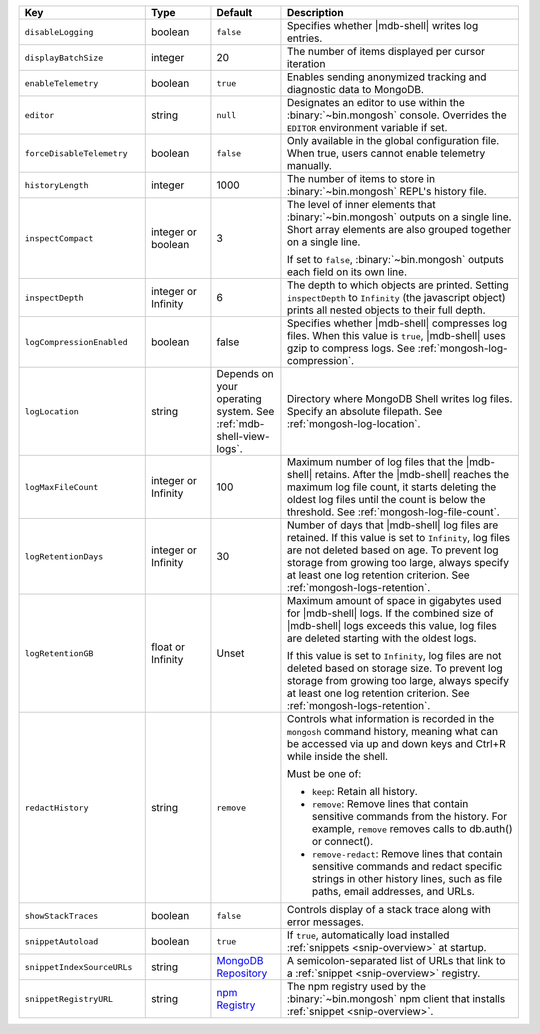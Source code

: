 .. list-table::
   :header-rows: 1
   :widths: 25 13 14 47

   * - Key
     - Type
     - Default
     - Description

   * - ``disableLogging``
     - boolean
     - ``false``
     - Specifies whether |mdb-shell| writes log entries.

   * - ``displayBatchSize``
     - integer
     - 20
     - The number of items displayed per cursor iteration

   * - ``enableTelemetry``
     - boolean
     - ``true``
     - Enables sending anonymized tracking and diagnostic data to
       MongoDB. 

   * - ``editor``
     - string
     - ``null``
     - Designates an editor to use within the :binary:`~bin.mongosh`
       console. Overrides the ``EDITOR`` environment variable if set.

   * - ``forceDisableTelemetry``
     - boolean
     - ``false``
     - Only available in the global configuration file. When true,
       users cannot enable telemetry manually.

   * - ``historyLength``
     - integer
     - 1000
     - The number of items to store in :binary:`~bin.mongosh` REPL's
       history file.

   * - ``inspectCompact``
     - integer or boolean
     - 3
     - The level of inner elements that :binary:`~bin.mongosh` outputs
       on a single line. Short array elements are also grouped together
       on a single line.
       
       If set to ``false``, :binary:`~bin.mongosh` outputs each field
       on its own line.

   * - ``inspectDepth``
     - integer or Infinity
     - 6
     - The depth to which objects are printed. Setting ``inspectDepth``
       to ``Infinity`` (the javascript object) prints all nested
       objects to their full depth. 
   
   * - ``logCompressionEnabled``
     - boolean
     - false
     - Specifies whether |mdb-shell| compresses log files. When this
       value is ``true``, |mdb-shell| uses gzip to compress logs. See
       :ref:`mongosh-log-compression`.

   * - ``logLocation``
     - string
     - Depends on your operating system. See :ref:`mdb-shell-view-logs`.
     - Directory where MongoDB Shell writes log files. Specify an
       absolute filepath. See :ref:`mongosh-log-location`.

   * - ``logMaxFileCount``
     - integer or Infinity
     - 100
     - Maximum number of log files that the |mdb-shell| retains. After
       the |mdb-shell| reaches the maximum log file count, it starts
       deleting the oldest log files until the count is below the
       threshold. See :ref:`mongosh-log-file-count`.

   * - ``logRetentionDays``
     - integer or Infinity
     - 30
     - Number of days that |mdb-shell| log files are retained. If this
       value is set to ``Infinity``, log files are not deleted based on
       age. To prevent log storage from growing too large, always
       specify at least one log retention criterion. See
       :ref:`mongosh-logs-retention`.

   * - ``logRetentionGB``
     - float or Infinity
     - Unset
     - Maximum amount of space in gigabytes used for |mdb-shell| logs.
       If the combined size of |mdb-shell| logs exceeds this value, log
       files are deleted starting with the oldest logs.

       If this value is set to ``Infinity``, log files are not deleted
       based on storage size. To prevent log storage from growing too
       large, always specify at least one log retention criterion. See
       :ref:`mongosh-logs-retention`.

   * - ``redactHistory``
     - string
     - ``remove``
     - Controls what information is recorded in the ``mongosh`` command history, 
       meaning what can be accessed via up and down keys and Ctrl+R while inside the shell. 

       Must be one of:

       - ``keep``: Retain all history.
       - ``remove``: Remove lines that contain sensitive commands from the history. 
         For example, ``remove`` removes calls to db.auth() or connect().
       - ``remove-redact``: Remove lines that contain sensitive commands and redact 
         specific strings in other history lines, such as file paths, email addresses, and URLs. 

   * - ``showStackTraces``
     - boolean
     - ``false``
     - Controls display of a stack trace along with error messages.

   * - ``snippetAutoload``
     - boolean
     - ``true``
     - If ``true``, automatically load installed
       :ref:`snippets <snip-overview>` at startup.

   * - ``snippetIndexSourceURLs``
     - string
     - `MongoDB Repository
       <https://compass.mongodb.com/mongosh/snippets-index.bson.br>`__
     - A semicolon-separated list of URLs that link to a
       :ref:`snippet <snip-overview>` registry.

   * - ``snippetRegistryURL``
     - string
     - `npm Registry <https://registry.npmjs.org>`__
     - The npm registry used by the :binary:`~bin.mongosh` npm client
       that installs :ref:`snippet <snip-overview>`.
